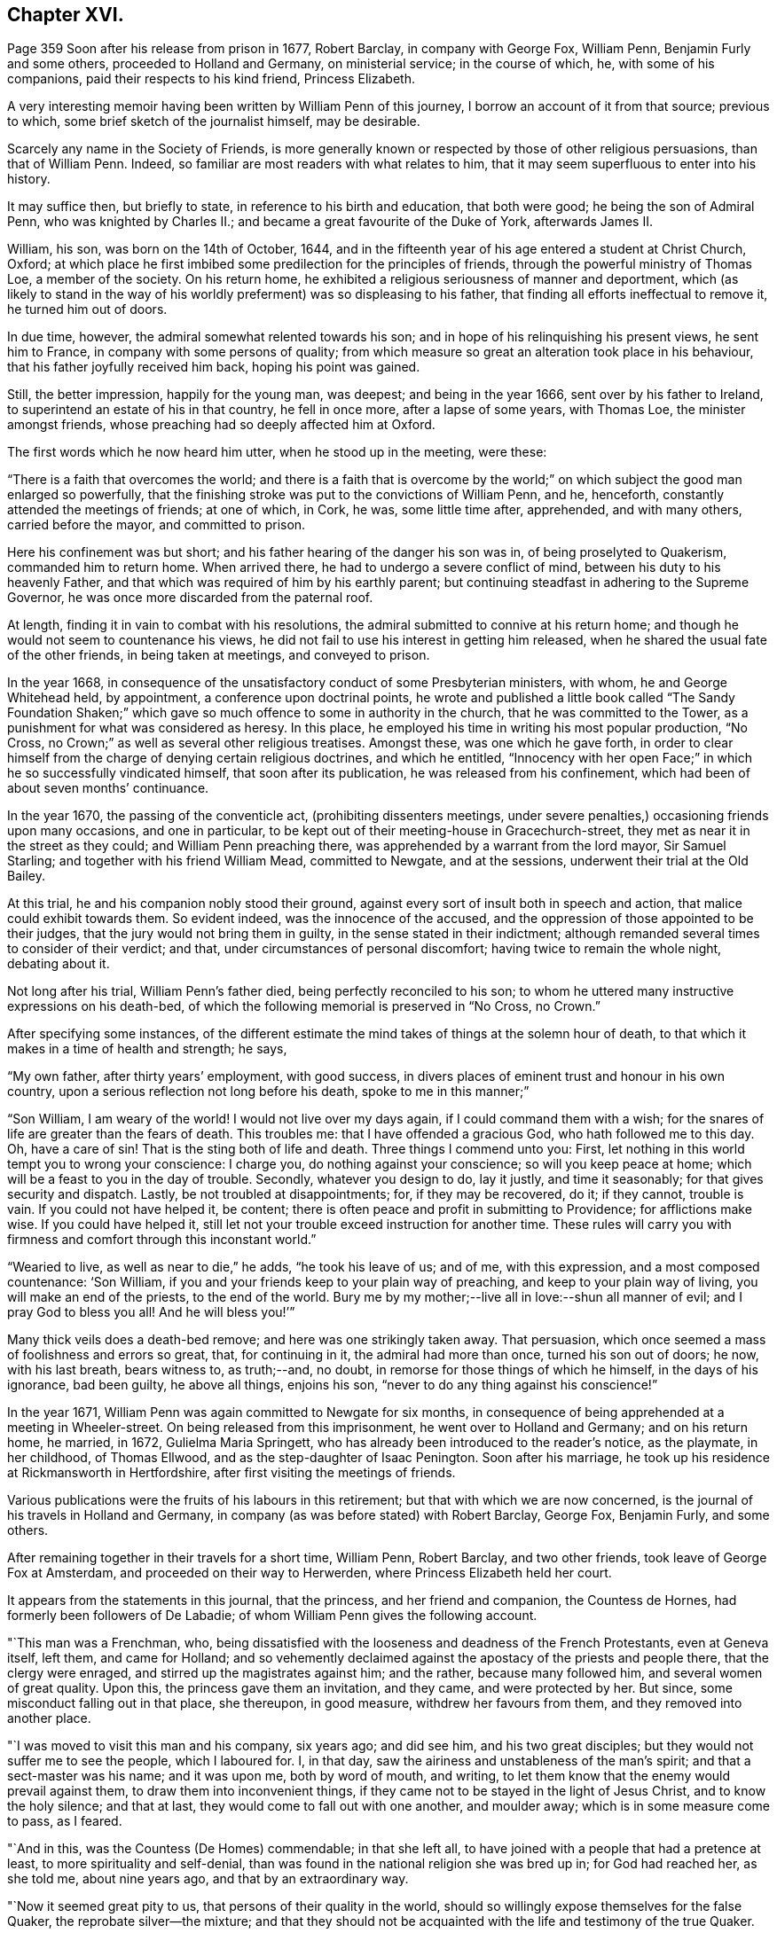 == Chapter XVI.

Page 359 Soon after his release from prison in 1677, Robert Barclay,
in company with George Fox, William Penn, Benjamin Furly and some others,
proceeded to Holland and Germany, on ministerial service; in the course of which, he,
with some of his companions, paid their respects to his kind friend, Princess Elizabeth.

A very interesting memoir having been written by William Penn of this journey,
I borrow an account of it from that source; previous to which,
some brief sketch of the journalist himself, may be desirable.

Scarcely any name in the Society of Friends,
is more generally known or respected by those of other religious persuasions,
than that of William Penn.
Indeed, so familiar are most readers with what relates to him,
that it may seem superfluous to enter into his history.

It may suffice then, but briefly to state, in reference to his birth and education,
that both were good; he being the son of Admiral Penn, who was knighted by Charles II.;
and became a great favourite of the Duke of York, afterwards James II.

William, his son, was born on the 14th of October, 1644,
and in the fifteenth year of his age entered a student at Christ Church, Oxford;
at which place he first imbibed some predilection for the principles of friends,
through the powerful ministry of Thomas Loe, a member of the society.
On his return home, he exhibited a religious seriousness of manner and deportment,
which (as likely to stand in the way of his worldly
preferment) was so displeasing to his father,
that finding all efforts ineffectual to remove it, he turned him out of doors.

In due time, however, the admiral somewhat relented towards his son;
and in hope of his relinquishing his present views, he sent him to France,
in company with some persons of quality;
from which measure so great an alteration took place in his behaviour,
that his father joyfully received him back, hoping his point was gained.

Still, the better impression, happily for the young man, was deepest;
and being in the year 1666, sent over by his father to Ireland,
to superintend an estate of his in that country, he fell in once more,
after a lapse of some years, with Thomas Loe, the minister amongst friends,
whose preaching had so deeply affected him at Oxford.

The first words which he now heard him utter, when he stood up in the meeting, were these:

"`There is a faith that overcomes the world;
and there is a faith that is overcome by the world;`"
on which subject the good man enlarged so powerfully,
that the finishing stroke was put to the convictions of William Penn, and he, henceforth,
constantly attended the meetings of friends; at one of which, in Cork, he was,
some little time after, apprehended, and with many others, carried before the mayor,
and committed to prison.

Here his confinement was but short; and his father hearing of the danger his son was in,
of being proselyted to Quakerism, commanded him to return home.
When arrived there, he had to undergo a severe conflict of mind,
between his duty to his heavenly Father,
and that which was required of him by his earthly parent;
but continuing steadfast in adhering to the Supreme Governor,
he was once more discarded from the paternal roof.

At length, finding it in vain to combat with his resolutions,
the admiral submitted to connive at his return home;
and though he would not seem to countenance his views,
he did not fail to use his interest in getting him released,
when he shared the usual fate of the other friends, in being taken at meetings,
and conveyed to prison.

In the year 1668,
in consequence of the unsatisfactory conduct of some Presbyterian ministers, with whom,
he and George Whitehead held, by appointment, a conference upon doctrinal points,
he wrote and published a little book called "`The Sandy Foundation Shaken;`"
which gave so much offence to some in authority in the church,
that he was committed to the Tower, as a punishment for what was considered as heresy.
In this place, he employed his time in writing his most popular production, "`No Cross,
no Crown;`" as well as several other religious treatises.
Amongst these, was one which he gave forth,
in order to clear himself from the charge of denying certain religious doctrines,
and which he entitled,
"`Innocency with her open Face;`" in which he so successfully vindicated himself,
that soon after its publication, he was released from his confinement,
which had been of about seven months`' continuance.

In the year 1670, the passing of the conventicle act, (prohibiting dissenters meetings,
under severe penalties,) occasioning friends upon many occasions, and one in particular,
to be kept out of their meeting-house in Gracechurch-street,
they met as near it in the street as they could; and William Penn preaching there,
was apprehended by a warrant from the lord mayor, Sir Samuel Starling;
and together with his friend William Mead, committed to Newgate, and at the sessions,
underwent their trial at the Old Bailey.

At this trial, he and his companion nobly stood their ground,
against every sort of insult both in speech and action,
that malice could exhibit towards them.
So evident indeed, was the innocence of the accused,
and the oppression of those appointed to be their judges,
that the jury would not bring them in guilty, in the sense stated in their indictment;
although remanded several times to consider of their verdict; and that,
under circumstances of personal discomfort; having twice to remain the whole night,
debating about it.

Not long after his trial, William Penn`'s father died,
being perfectly reconciled to his son;
to whom he uttered many instructive expressions on his death-bed,
of which the following memorial is preserved in "`No Cross, no Crown.`"

After specifying some instances,
of the different estimate the mind takes of things at the solemn hour of death,
to that which it makes in a time of health and strength; he says,

"`My own father, after thirty years`' employment, with good success,
in divers places of eminent trust and honour in his own country,
upon a serious reflection not long before his death, spoke to me in this manner;`"

"`Son William, I am weary of the world!
I would not live over my days again, if I could command them with a wish;
for the snares of life are greater than the fears of death.
This troubles me: that I have offended a gracious God, who hath followed me to this day.
Oh, have a care of sin!
That is the sting both of life and death.
Three things I commend unto you: First,
let nothing in this world tempt you to wrong your conscience: I charge you,
do nothing against your conscience; so will you keep peace at home;
which will be a feast to you in the day of trouble.
Secondly, whatever you design to do, lay it justly, and time it seasonably;
for that gives security and dispatch.
Lastly, be not troubled at disappointments; for, if they may be recovered, do it;
if they cannot, trouble is vain.
If you could not have helped it, be content;
there is often peace and profit in submitting to Providence; for afflictions make wise.
If you could have helped it,
still let not your trouble exceed instruction for another time.
These rules will carry you with firmness and comfort through this inconstant world.`"

"`Wearied to live, as well as near to die,`" he adds, "`he took his leave of us;
and of me, with this expression, and a most composed countenance: '`Son William,
if you and your friends keep to your plain way of preaching,
and keep to your plain way of living, you will make an end of the priests,
to the end of the world.
Bury me by my mother;--live all in love:--shun all manner of evil;
and I pray God to bless you all!
And he will bless you!`'`"

Many thick veils does a death-bed remove; and here was one strikingly taken away.
That persuasion, which once seemed a mass of foolishness and errors so great, that,
for continuing in it, the admiral had more than once, turned his son out of doors;
he now, with his last breath, bears witness to, as truth;--and, no doubt,
in remorse for those things of which he himself, in the days of his ignorance,
bad been guilty, he above all things, enjoins his son,
"`never to do any thing against his conscience!`"

In the year 1671, William Penn was again committed to Newgate for six months,
in consequence of being apprehended at a meeting in Wheeler-street.
On being released from this imprisonment, he went over to Holland and Germany;
and on his return home, he married, in 1672, Gulielma Maria Springett,
who has already been introduced to the reader`'s notice, as the playmate,
in her childhood, of Thomas Ellwood, and as the step-daughter of Isaac Penington.
Soon after his marriage, he took up his residence at Rickmansworth in Hertfordshire,
after first visiting the meetings of friends.

Various publications were the fruits of his labours in this retirement;
but that with which we are now concerned,
is the journal of his travels in Holland and Germany,
in company (as was before stated) with Robert Barclay, George Fox, Benjamin Furly,
and some others.

After remaining together in their travels for a short time, William Penn, Robert Barclay,
and two other friends, took leave of George Fox at Amsterdam,
and proceeded on their way to Herwerden, where Princess Elizabeth held her court.

It appears from the statements in this journal, that the princess,
and her friend and companion, the Countess de Hornes,
had formerly been followers of De Labadie;
of whom William Penn gives the following account.

"`This man was a Frenchman, who,
being dissatisfied with the looseness and deadness of the French Protestants,
even at Geneva itself, left them, and came for Holland;
and so vehemently declaimed against the apostacy of the priests and people there,
that the clergy were enraged, and stirred up the magistrates against him; and the rather,
because many followed him, and several women of great quality.
Upon this, the princess gave them an invitation, and they came, and were protected by her.
But since, some misconduct falling out in that place, she thereupon, in good measure,
withdrew her favours from them, and they removed into another place.

"`I was moved to visit this man and his company, six years ago; and did see him,
and his two great disciples; but they would not suffer me to see the people,
which I laboured for.
I, in that day, saw the airiness and unstableness of the man`'s spirit;
and that a sect-master was his name; and it was upon me, both by word of mouth,
and writing, to let them know that the enemy would prevail against them,
to draw them into inconvenient things,
if they came not to be stayed in the light of Jesus Christ, and to know the holy silence;
and that at last, they would come to fall out with one another, and moulder away;
which is in some measure come to pass, as I feared.

"`And in this, was the Countess (De Homes) commendable; in that she left all,
to have joined with a people that had a pretence at least,
to more spirituality and self-denial,
than was found in the national religion she was bred up in; for God had reached her,
as she told me, about nine years ago, and that by an extraordinary way.

"`Now it seemed great pity to us, that persons of their quality in the world,
should so willingly expose themselves for the false Quaker,
the reprobate silver--the mixture;
and that they should not be acquainted with the life and testimony of the true Quaker.

"`About a year since, Robert Barclay and Benjamin Furly,
took that city in the way from Frederickstadt to Amsterdam, and gave them a visit;
in which they informed them somewhat of friends`' principles,
and recommended the testimony of truth to them, as both a nearer and more certain thing,
than the utmost of De Labadie`'s doctrine.
They left them tender and loving.`"

He then states, that other friends resident in Holland,
had since visited these illustrious ladies; "`and though they,`" he adds,
"`especially the countess, made some objections in relation to the ordinances,
and certain practices of friends, yet she seemed to receive, at that time,
satisfaction from them.`"

"`These visits,`" he proceeds,
"`have occasioned a correspondence by way of letter betwixt them and several of us;
wherein the '`mystery of truth,`' hath been more clearly opened to their understandings,
and they have been brought nearer into a waiting frame, by those,
instructions which they have frequently received by way of epistles,
from several of us.`"

He then inserts a letter of Princess Elizabeth, in answer to two from him;
and which is as follows:

[.embedded-content-document.letter]
--

[.signed-section-context-open]
"`Herford, May 2, 1677.

"`This, friend, will tell you, that both your letters were very acceptable,
together with your wishes for my obtaining those virtues,
which may make me a worthy follower of our great King and Saviour, Jesus Christ.
What I have done for his true disciples, is not so much as a cup of cold water;
it affords them no refreshment;
neither did I expect any fruit of my letter to the Duchess of L. as I have
expressed at the same time unto B. F. But since R. B. desired I should write it,
I could not refuse him;
nor omit to do any thing that was judged conducing to his liberty,
though it should expose me to the derision of the world.
But this a mere moral man can reach at; the true inward graces are yet wanting in

[.signed-section-closing]
"`Your affectionate friend,

[.signed-section-signature]
"`Elizabeth.`"

--

On coming to the city where she resided,
the friends made their arrival known to the princess,
with a request to hear at what time in the course of the next day,
it would be agreeable to her to receive them.
Her reply signified, that she was pleased to hear of their arrival,
and would be ready to receive them about seven o`'clock the next morning.

"`The next morning being come,`" says Penn,
"`(which was the sixth day of the week,) we went about the time she had appointed us,
and found both her and the countess, ready to receive us;
which they did with a more than ordinary expression of kindness.`"

He describes his mind, as "`very deeply and reverently affected,
and filled with an holy testimony to them;`" which he says,
was followed by that of his brethren, and the meeting concluded about eleven.

"`The princess,`" he says, "`entreated us to stay and dine with her; but,
with due regard both to our testimony and to her, at that time we refused it; desiring,
if she pleased, another opportunity that day; which she, with all cheerfulness,
yielded to; she herself, appointing the second hour.

"`So we went to our quarters, and some time after we had dined, we returned.

"`The meeting soon began; there were several present,
beside the princess and the countess.
It was at this meeting that the Lord, in a more eminent manner, began to appear.
The eternal word showed itself a hammer on this day; yea,
sharper than any two-edged sword, dividing asunder between the soul and the spirit,
the joints and the marrow.
Yea, this day was all flesh humbled before the Lord.
It amazed one:--struck another:-- broke another: yea,
the noble arm of the Lord was truly awakened; and the weight and work thereof,
bowed and tendered us also, after an unusual and extraordinary manner,
that the Lord might work a heavenly sign before them, and among them;
that the majesty of him that is risen among the poor Quakers,
might in some measure be known unto them; what God it is we serve,
and what power it is we wait for, and bow before.
Yea, they had a sense and discovery that day,
what would become of the glory of all flesh, when God shall enter into judgment!
Well! let my right hand forget its cunning, and my tongue cleave to the roof of my mouth,
when I shall forget the loving kindness of the Lord,
and the sure mercies of our God to us his travelling servants, that day!
O, Lord! send forth thy light and thy truth, that all nations may behold thy glory!

"`Thus continued the meeting till about the seventh hour; which done,
with hearts and souls filled with holy thanksgivings to the Lord,
for his abundant mercy and goodness to us, we departed to our lodging;
desiring to know whether our coming the next day,
might not be uneasy or unreasonable to her,
with respect to the affairs of her government; it being the last day of the week,
when we were informed she was most frequently attended by addresses from her people.
But with a loving and ready mind, she replied,
that she should be glad to see us the next morning, and at any time we would.`"

I feel persuaded, that I cannot better please my reader,
than by continuing the account which William Penn proceeds to give,
of the communication between the friends and this excellent lady;
from whose touching humility, an instructive lesson may be derived.

"`The next morning,`" he says, "`being the seventh day, +++[+++Saturday,]
we were there betwixt eight and nine; where,
Robert Barclay falling into some discourse with the princess,
the countess took hold of the opportunity, and whispered me to withdraw,
to get a meeting for the more inferior servants of the house;
who would have been bashful to have presented themselves before the princess; and,
blessed be the Lord! he was not wanting to us;
but the same blessed power that had appeared to visit them of high,
appeared also to visit them of low degree;
and we were all sweetly tendered and broken together;
for '`virtue went forth of Jesus`' that day;
and the life of our God was shed abroad amongst us, as a sweet savour;
for which their souls bowed before the Lord, and confessed to our testimony;
which did not a little please that noble young woman, to find her own report of us,
and her great care of them, so effectually answered.
Oh! what shall we say?
Is there any god like to our God, who is glorious in holiness, fearful in praises,
working wonders?
To his eternal name, power, and arm, be the glory for ever!

"`The meeting done, the princess came to us,
expressing much satisfaction that we had that good opportunity with her servants;
telling us she much desired they should have a true and right character of us,
and that therefore she chose to withdraw, that they might have free access,
and that it might look like their own act, etc.

"`The twelfth hour being come, we returned to our inn, letting them understand,
we purposed, (the Lord willing,) to visit them some time of that afternoon.

At about three o`'clock, they repaired again to the princess; where, being come,
after some little time,`" he says,
"`the princess and countess put me in remembrance of a
promise I made them in one of my letters out of England;
namely, that I would give them an account,
(at some convenient time,) of my first convincement,
and of those tribulations and consolations which
I had met withal in this way of the kingdom,
which God had brought me to.

"`After some pause, I found myself very free, and prepared, in the Lord`'s love and fear,
to comply with their request; and so, after some silence began.
But before I had half done, it was suppertime,
and the princess would by no means let us go.
We must sup with her; which importunity not being well able to avoid, we yielded to,
and sat down with her to supper.

"`Among the rest present at these opportunities,
it must not be forgotten that there was a countess, sister to the Countess de Hornes,
then come in to visit her, and a Frenchwoman of quality;
the first behaving herself very decently, and the last often deeply broken:
and from a light and slighting carriage towards the very name of a Quaker,
she became very intimately and affectionately kind and respectful to us.

"`Supper being ended, we all returned to the princess`'s chamber;
where making us all to sit down with her, she, with both the countesses,
and the Frenchwoman pressed from me the continuance of my relation;
but none more than the countess`'s sister; which, though late,
I was not unwilling to oblige them with;
because I knew not when the Lord would give me such an opportunity.

"`And I found them affected.
It continued till about ten at night; yet many particulars omitted,
partly through forgetfulness, and partly for want of time.
Howbeit I must needs say, they heard me with an earnest and tender attention,
and I hope and believe the Lord hath made it profitable unto them.

"`This done, some discourse they had upon it,
and afterwards we spoke about a meeting for the next day,
being the first day of the week;
and that we might have not only as many of her own family, but as many of her town,
as would willingly be there, she yielded to it,
and appointed the meeting to begin at the second hour.
So we parted, being near the eleventh hour at night.`"

Of the meeting on the next day, he gives the following pathetic description.

"`The second hour being at hand, we went to the meeting, where were several of the town,
as well as of the family.
The meeting began with a weighty exercise, and travail in prayer,
that the Lord would glorify his own name that day.
And by his own power he made way to their consciences,
and sounded his awakening trumpet in their ears, that they might know that he was God,
and that there is none like unto him.
Oh! the day of the Lord livingly dawned upon us,
and the searching life of Jesus was in the midst of us.
Oh! the word that never faileth them that wait for it, and abide in it, opened the way,
and unsealed the book of life!
Yea, the quickening power and life of Jesus, wrought and reached to them;
and virtue from him, in whom dwelleth the Godhead bodily, went forth,
and blessedly distilled upon us his own heavenly life,
sweeter than the pure frankincense, yea,
than the sweet-smelling myrrh that cometh from a far country.
And as it began, so it was carried on, and so it ended.
Blessed be the name of the Lord, and confided in, be our God, for ever!

"`As soon as the meeting was done,
the princess came to me and took me by the hand (which she usually did to us all,
coming and going,) and went to speak to me of the sense she had,
of that power and presence of God that was amongst us.
But she was stopped;--and turning herself to the window,
broke forth with an extraordinary emotion, crying out, '`I cannot speak to you,
my heart is full!`' clapping her hands upon her breast.

"`It melted me into a deep and calm tenderness,
in which I was moved to minister a few words softly to her;
and after some time of silence, she recovered herself,
and as I was taking my leave of her, she interrupted me thus;
'`Will ye not come hither again?
Pray call hither, as ye return out of Germany.`'

"`I told her we were in the hand of the Lord, and being his,
could not dispose of ourselves.
But the Lord had taken care that we should not forget her, and those with her;
for he had raised an heavenly concernment in our souls for her and them;
and we loved them all, with that love wherewith God had loved us;
with much more to that purpose.

"`She then turned to the rest of her friends,
and would have had us all gone to supper with her.
But we chose rather to be excused.
We should eat a bit of her bread, and drink a glass of her wine, if she pleased,
in the chamber where we were.
At last we prevailed with her to leave us.

"`After the princess had supped, we went all down, and took our solemn leave of her,
the countess, her sister, and the Frenchwoman, with the rest of the family,
whose hearts were reached and opened by our testimonies; recommending unto them,
holy silence from all will-worship, and the workings, strivings,
and images of their own mind and spirit;
that Jesus might be felt of them in their hearts;
and his holy teachings witnessed and followed in the way of his blessed cross,
that would crucify them unto the world, and the world unto them; that their faith, hope,
and joy might stand in Christ in them, the heavenly Prophet, Shepherd, and Bishop,
whose voice, all that are truly sheep, will hear and follow,
and not the voice of any stranger whatever.

"`So we left them in the love and peace of God,
praying that they might be kept from the evil of this world.`"
